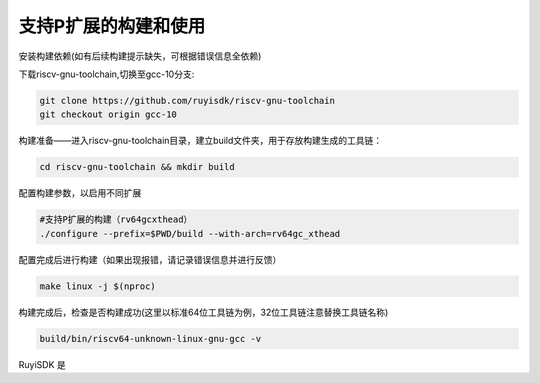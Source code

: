 .. _rv64gcxthead_compile_and_use:

支持P扩展的构建和使用
################################################################

安装构建依赖(如有后续构建提示缺失，可根据错误信息全依赖)

.. tabs::

   .. code-tab:: bash Ubuntu环境

      apt-get install -y make diffutils autoconf automake autotools-dev curl python3 python3-pip libmpc-dev libmpfr-dev libgmp-dev gawk build-essential bison flex texinfo gperf libtool patchutils bc zlib1g-dev libexpat-dev ninja-build git cmake libglib2.0-dev

   .. code-tab:: bash OpenEuler/RevyOS环境

      dnf install -y make diffutils autoconf automake python3 libmpc-devel mpfr-devel gmp-devel gawk  bison flex texinfo patchutils gcc gcc-c++ zlib-devel expat-devel

   .. code-tab:: bash Fedora/CentOS环境

      sudo yum install -y make diffutils autoconf automake python3 libmpc-devel mpfr-devel gmp-devel gawk  bison flex texinfo patchutils gcc gcc-c++ zlib-devel expat-devel

下载riscv-gnu-toolchain,切换至gcc-10分支:

.. code-block:: bash

   git clone https://github.com/ruyisdk/riscv-gnu-toolchain
   git checkout origin gcc-10

构建准备——进入riscv-gnu-toolchain目录，建立build文件夹，用于存放构建生成的工具链：

.. code-block:: bash

   cd riscv-gnu-toolchain && mkdir build

配置构建参数，以启用不同扩展

.. code-block:: bash

   #支持P扩展的构建（rv64gcxthead）
   ./configure --prefix=$PWD/build --with-arch=rv64gc_xthead

配置完成后进行构建（如果出现报错，请记录错误信息并进行反馈）

.. code-block:: bash

   make linux -j $(nproc)

构建完成后，检查是否构建成功(这里以标准64位工具链为例，32位工具链注意替换工具链名称)

.. code-block:: bash

   build/bin/riscv64-unknown-linux-gnu-gcc -v

RuyiSDK 是